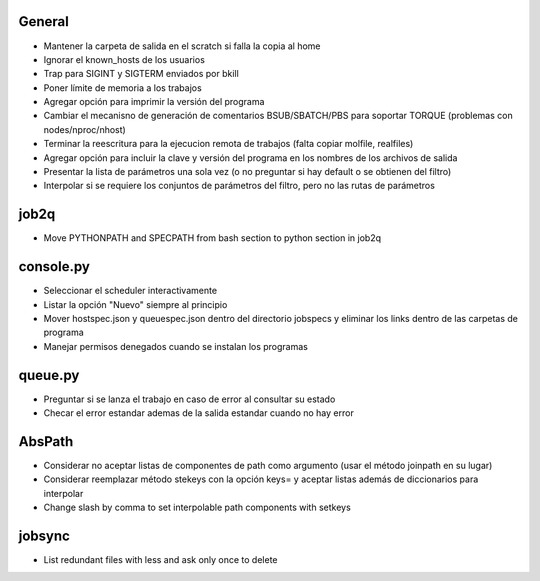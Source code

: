General
-------
- Mantener la carpeta de salida en el scratch si falla la copia al home
- Ignorar el known_hosts de los usuarios
- Trap para SIGINT y SIGTERM enviados por bkill
- Poner límite de memoria a los trabajos
- Agregar opción para imprimir la versión del programa
- Cambiar el mecanisno de generación de comentarios BSUB/SBATCH/PBS para soportar TORQUE (problemas con nodes/nproc/nhost)
- Terminar la reescritura para la ejecucion remota de trabajos (falta copiar molfile, realfiles)
- Agregar opción para incluir la clave y versión del programa en los nombres de los archivos de salida
- Presentar la lista de parámetros una sola vez (o no preguntar si hay default o se obtienen del filtro)
- Interpolar si se requiere los conjuntos de parámetros del filtro, pero no las rutas de parámetros

job2q
-----
- Move PYTHONPATH and SPECPATH from bash section to python section in job2q

console.py
----------
- Seleccionar el scheduler interactivamente
- Listar la opción "Nuevo" siempre al principio
- Mover hostspec.json y queuespec.json dentro del directorio jobspecs y eliminar los links dentro de las carpetas de programa
- Manejar permisos denegados cuando se instalan los programas

queue.py
----------
- Preguntar si se lanza el trabajo en caso de error al consultar su estado
- Checar el error estandar ademas de la salida estandar cuando no hay error

AbsPath
-------
- Considerar no aceptar listas de componentes de path como argumento (usar el método joinpath en su lugar)
- Considerar reemplazar método stekeys con la opción keys= y aceptar listas además de diccionarios para interpolar
- Change slash by comma to set interpolable path components with setkeys

jobsync
-------
- List redundant files with less and ask only once to delete
